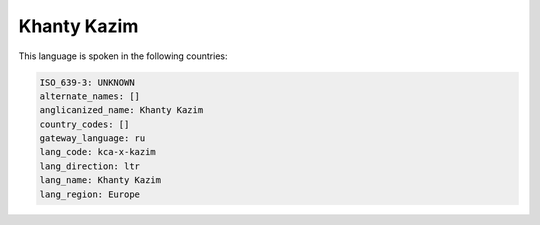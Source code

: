 .. _kca-x-kazim:

Khanty Kazim
============

This language is spoken in the following countries:


.. code-block:: yaml

    ISO_639-3: UNKNOWN
    alternate_names: []
    anglicanized_name: Khanty Kazim
    country_codes: []
    gateway_language: ru
    lang_code: kca-x-kazim
    lang_direction: ltr
    lang_name: Khanty Kazim
    lang_region: Europe
    
